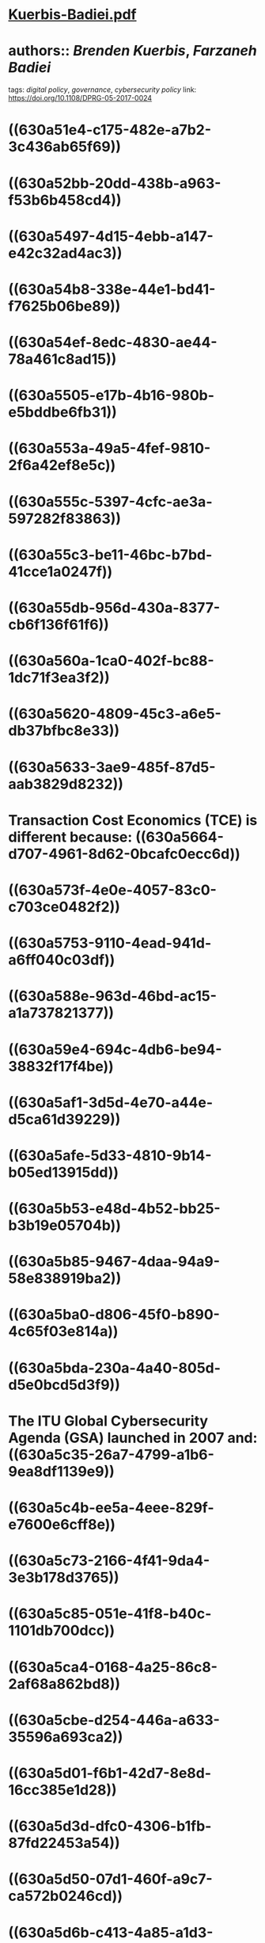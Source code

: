 * [[../assets/Kuerbis-Badiei_1661620398101_0.pdf][Kuerbis-Badiei.pdf]]
* authors:: [[Brenden Kuerbis]], [[Farzaneh Badiei]]
tags: [[digital policy]], [[governance]], [[cybersecurity policy]]
link: [[https://doi.org/10.1108/DPRG-05-2017-0024]]
* ((630a51e4-c175-482e-a7b2-3c436ab65f69))
* ((630a52bb-20dd-438b-a963-f53b6b458cd4))
* ((630a5497-4d15-4ebb-a147-e42c32ad4ac3))
* ((630a54b8-338e-44e1-bd41-f7625b06be89))
* ((630a54ef-8edc-4830-ae44-78a461c8ad15))
* ((630a5505-e17b-4b16-980b-e5bddbe6fb31))
* ((630a553a-49a5-4fef-9810-2f6a42ef8e5c))
* ((630a555c-5397-4cfc-ae3a-597282f83863))
* ((630a55c3-be11-46bc-b7bd-41cce1a0247f))
* ((630a55db-956d-430a-8377-cb6f136f61f6))
* ((630a560a-1ca0-402f-bc88-1dc71f3ea3f2))
* ((630a5620-4809-45c3-a6e5-db37bfbc8e33))
* ((630a5633-3ae9-485f-87d5-aab3829d8232))
* Transaction Cost Economics (TCE) is different because: ((630a5664-d707-4961-8d62-0bcafc0ecc6d))
* ((630a573f-4e0e-4057-83c0-c703ce0482f2))
* ((630a5753-9110-4ead-941d-a6ff040c03df))
* ((630a588e-963d-46bd-ac15-a1a737821377))
* ((630a59e4-694c-4db6-be94-38832f17f4be))
* ((630a5af1-3d5d-4e70-a44e-d5ca61d39229))
* ((630a5afe-5d33-4810-9b14-b05ed13915dd))
* ((630a5b53-e48d-4b52-bb25-b3b19e05704b))
* ((630a5b85-9467-4daa-94a9-58e838919ba2))
* ((630a5ba0-d806-45f0-b890-4c65f03e814a))
* ((630a5bda-230a-4a40-805d-d5e0bcd5d3f9))
* The ITU Global Cybersecurity Agenda (GSA) launched in 2007 and: ((630a5c35-26a7-4799-a1b6-9ea8df1139e9))
* ((630a5c4b-ee5a-4eee-829f-e7600e6cff8e))
* ((630a5c73-2166-4f41-9da4-3e3b178d3765))
* ((630a5c85-051e-41f8-b40c-1101db700dcc))
* ((630a5ca4-0168-4a25-86c8-2af68a862bd8))
* ((630a5cbe-d254-446a-a633-35596a693ca2))
* ((630a5d01-f6b1-42d7-8e8d-16cc385e1d28))
* ((630a5d3d-dfc0-4306-b1fb-87fd22453a54))
* ((630a5d50-07d1-460f-a9c7-ca572b0246cd))
* ((630a5d6b-c413-4a85-a1d3-7694a1c23919))
* ((630a5d80-9810-4c2b-8122-f4da433471e0))
* ((630a5da9-d369-4219-8f17-0dae9dd5f8f1))
* ((630a66be-d0a9-4638-9aaa-a4e152380861))
* ((630a670f-f591-41e5-8aa6-656421ac408c))
* ((630a673e-4ce3-4f77-a0d1-85af299bfc6d))
* ((630a6760-d308-4458-86b1-ec70ea1b99d6))
* ((630a678d-28a3-4fbe-b063-8be3da56e4c7))
* ((630a680d-c646-4a2c-9dfd-6b32f9e412b8))
* ((630a6817-a4d5-47cf-b919-a78b7176f721))
* ((630a682a-5c9c-45aa-a99a-564f7d85c5ed))
* ((630a688b-da16-4e5e-ad85-7d468dc47b7b))
* ((630a68b3-f198-45fe-9c47-991cf3e5fe81))
*